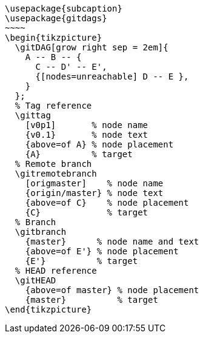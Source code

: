 [tikz,,svg,preamble=true]
----
\usepackage{subcaption}
\usepackage{gitdags}
~~~~
\begin{tikzpicture}
  \gitDAG[grow right sep = 2em]{
    A -- B -- {
      C -- D' -- E',
      {[nodes=unreachable] D -- E },
    }
  };
  % Tag reference
  \gittag
    [v0p1]       % node name
    {v0.1}       % node text
    {above=of A} % node placement
    {A}          % target
  % Remote branch
  \gitremotebranch
    [origmaster]    % node name
    {origin/master} % node text
    {above=of C}    % node placement
    {C}             % target
  % Branch
  \gitbranch
    {master}      % node name and text
    {above=of E'} % node placement
    {E'}          % target
  % HEAD reference
  \gitHEAD
    {above=of master} % node placement
    {master}          % target
\end{tikzpicture}
----